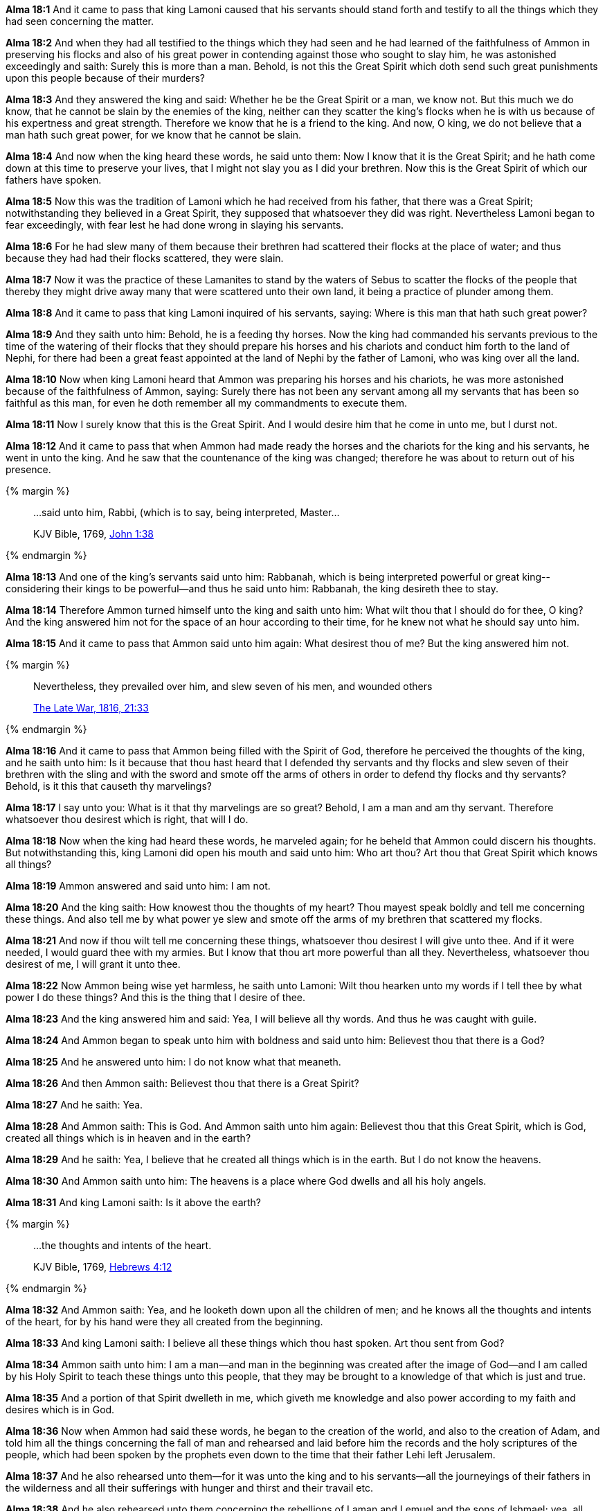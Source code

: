 *Alma 18:1* And it came to pass that king Lamoni caused that his servants should stand forth and testify to all the things which they had seen concerning the matter.

*Alma 18:2* And when they had all testified to the things which they had seen and he had learned of the faithfulness of Ammon in preserving his flocks and also of his great power in contending against those who sought to slay him, he was astonished exceedingly and saith: Surely this is more than a man. Behold, is not this the Great Spirit which doth send such great punishments upon this people because of their murders?

*Alma 18:3* And they answered the king and said: Whether he be the Great Spirit or a man, we know not. But this much we do know, that he cannot be slain by the enemies of the king, neither can they scatter the king's flocks when he is with us because of his expertness and great strength. Therefore we know that he is a friend to the king. And now, O king, we do not believe that a man hath such great power, for we know that he cannot be slain.

*Alma 18:4* And now when the king heard these words, he said unto them: Now I know that it is the Great Spirit; and he hath come down at this time to preserve your lives, that I might not slay you as I did your brethren. Now this is the Great Spirit of which our fathers have spoken.

*Alma 18:5* Now this was the tradition of Lamoni which he had received from his father, that there was a Great Spirit; notwithstanding they believed in a Great Spirit, they supposed that whatsoever they did was right. Nevertheless Lamoni began to fear exceedingly, with fear lest he had done wrong in slaying his servants.

*Alma 18:6* For he had slew many of them because their brethren had scattered their flocks at the place of water; and thus because they had had their flocks scattered, they were slain.

*Alma 18:7* Now it was the practice of these Lamanites to stand by the waters of Sebus to scatter the flocks of the people that thereby they might drive away many that were scattered unto their own land, it being a practice of plunder among them.

*Alma 18:8* And it came to pass that king Lamoni inquired of his servants, saying: Where is this man that hath such great power?

*Alma 18:9* And they saith unto him: Behold, he is a feeding thy horses. Now the king had commanded his servants previous to the time of the watering of their flocks that they should prepare his horses and his chariots and conduct him forth to the land of Nephi, for there had been a great feast appointed at the land of Nephi by the father of Lamoni, who was king over all the land.

*Alma 18:10* Now when king Lamoni heard that Ammon was preparing his horses and his chariots, he was more astonished because of the faithfulness of Ammon, saying: Surely there has not been any servant among all my servants that has been so faithful as this man, for even he doth remember all my commandments to execute them.

*Alma 18:11* Now I surely know that this is the Great Spirit. And I would desire him that he come in unto me, but I durst not.

*Alma 18:12* And it came to pass that when Ammon had made ready the horses and the chariots for the king and his servants, he went in unto the king. And he saw that the countenance of the king was changed; therefore he was about to return out of his presence.

{% margin %}
____

...said unto him, Rabbi, (which is to say, being interpreted, Master...

[small]#KJV Bible, 1769, http://www.kingjamesbibleonline.org/John-Chapter-1/[John 1:38]#

____
{% endmargin %}

*Alma 18:13* And one of the king's servants [highlight-orange]#said unto him: Rabbanah, which is being interpreted powerful or great king#--considering their kings to be powerful--and thus he said unto him: Rabbanah, the king desireth thee to stay.

*Alma 18:14* Therefore Ammon turned himself unto the king and saith unto him: What wilt thou that I should do for thee, O king? And the king answered him not for the space of an hour according to their time, for he knew not what he should say unto him.

*Alma 18:15* And it came to pass that Ammon said unto him again: What desirest thou of me? But the king answered him not.

{% margin %}
____

Nevertheless, they prevailed over him, and [highlight]#slew seven of his men#, and wounded others

[small]#https://wordtreefoundation.github.io/thelatewar/[The Late War, 1816, 21:33]#
____

{% endmargin %}

*Alma 18:16* And it came to pass that Ammon being filled with the Spirit of God, therefore he perceived the thoughts of the king, and he saith unto him: Is it because that thou hast heard that I defended thy servants and thy flocks and [highlight]#slew seven of their brethren# with the sling and with the sword and [highlight]#smote off the arms of others# in order to defend thy flocks and thy servants? Behold, is it this that causeth thy marvelings?

*Alma 18:17* I say unto you: What is it that thy marvelings are so great? Behold, I am a man and am thy servant. Therefore whatsoever thou desirest which is right, that will I do.

*Alma 18:18* Now when the king had heard these words, he marveled again; for he beheld that Ammon could discern his thoughts. But notwithstanding this, king Lamoni did open his mouth and said unto him: Who art thou? Art thou that Great Spirit which knows all things?

*Alma 18:19* Ammon answered and said unto him: I am not.

*Alma 18:20* And the king saith: How knowest thou the thoughts of my heart? Thou mayest speak boldly and tell me concerning these things. And also tell me by what power ye slew and smote off the arms of my brethren that scattered my flocks.

*Alma 18:21* And now if thou wilt tell me concerning these things, whatsoever thou desirest I will give unto thee. And if it were needed, I would guard thee with my armies. But I know that thou art more powerful than all they. Nevertheless, whatsoever thou desirest of me, I will grant it unto thee.

*Alma 18:22* Now Ammon being wise yet harmless, he saith unto Lamoni: Wilt thou hearken unto my words if I tell thee by what power I do these things? And this is the thing that I desire of thee.

*Alma 18:23* And the king answered him and said: Yea, I will believe all thy words. And thus he was caught with guile.

*Alma 18:24* And Ammon began to speak unto him with boldness and said unto him: Believest thou that there is a God?

*Alma 18:25* And he answered unto him: I do not know what that meaneth.

*Alma 18:26* And then Ammon saith: Believest thou that there is a Great Spirit?

*Alma 18:27* And he saith: Yea.

*Alma 18:28* And Ammon saith: This is God. And Ammon saith unto him again: Believest thou that this Great Spirit, which is God, created all things which is in heaven and in the earth?

*Alma 18:29* And he saith: Yea, I believe that he created all things which is in the earth. But I do not know the heavens.

*Alma 18:30* And Ammon saith unto him: The heavens is a place where God dwells and all his holy angels.

*Alma 18:31* And king Lamoni saith: Is it above the earth?

{% margin %}
____

...the thoughts and intents of the heart.

[small]#KJV Bible, 1769, http://www.kingjamesbibleonline.org/Hebrews-Chapter-4/[Hebrews 4:12]#

____
{% endmargin %}

*Alma 18:32* And Ammon saith: Yea, and he looketh down upon all the children of men; and he knows all [highlight-orange]#the thoughts and intents of the heart#, for by his hand were they all created from the beginning.

*Alma 18:33* And king Lamoni saith: I believe all these things which thou hast spoken. Art thou sent from God?

*Alma 18:34* Ammon saith unto him: I am a man--and man in the beginning was created after the image of God--and I am called by his Holy Spirit to teach these things unto this people, that they may be brought to a knowledge of that which is just and true.

*Alma 18:35* And a portion of that Spirit dwelleth in me, which giveth me knowledge and also power according to my faith and desires which is in God.

*Alma 18:36* Now when Ammon had said these words, he began to the creation of the world, and also to the creation of Adam, and told him all the things concerning the fall of man and rehearsed and laid before him the records and the holy scriptures of the people, which had been spoken by the prophets even down to the time that their father Lehi left Jerusalem.

*Alma 18:37* And he also rehearsed unto them--for it was unto the king and to his servants--all the journeyings of their fathers in the wilderness and all their sufferings with hunger and thirst and their travail etc.

*Alma 18:38* And he also rehearsed unto them concerning the rebellions of Laman and Lemuel and the sons of Ishmael; yea, all their rebellions did he relate unto them. And he expounded unto them all the records and scriptures from the time that Lehi left Jerusalem down to the present time.

*Alma 18:39* But this is not all, for he expounded unto them the plan of redemption, which was prepared from the foundation of the world. And he also made known unto them concerning the coming of Christ. And all the works of the Lord did he make known unto them.

*Alma 18:40* And it came to pass that after he had said all these things and expounded them to the king that the king believed all his words.

*Alma 18:41* And he began to cry unto the Lord, saying: O Lord, have mercy! According to thy abundant mercy which thou hast had upon the people of Nephi, have upon me and my people!

*Alma 18:42* And now when he had said this, he fell unto the earth as if he were dead.

*Alma 18:43* And it came to pass that his servants took him and carried him in unto his wife and laid him upon a bed. And he lay as if he were dead for the space of two days and two nights. And his wife and his sons and his daughters mourned over him after the manner of the Lamanites, greatly lamenting his loss.

